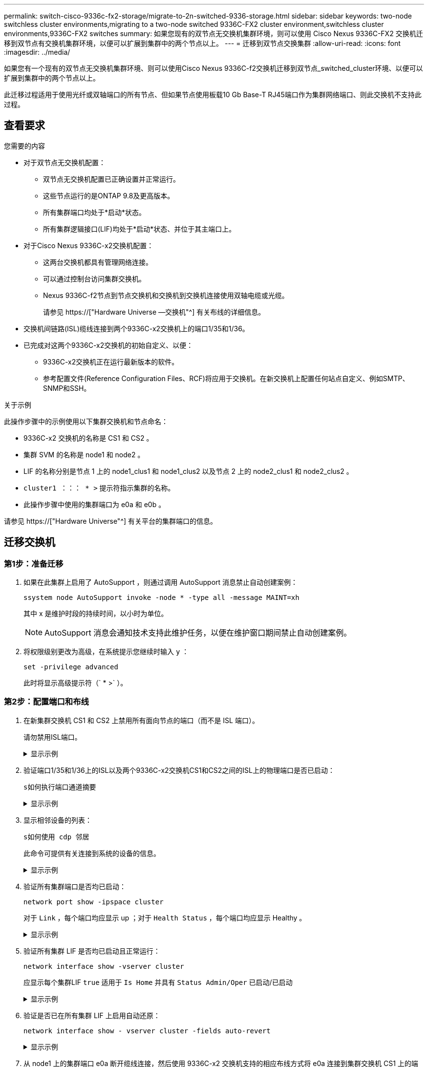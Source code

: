 ---
permalink: switch-cisco-9336c-fx2-storage/migrate-to-2n-switched-9336-storage.html 
sidebar: sidebar 
keywords: two-node switchless cluster environments,migrating to a two-node switched 9336C-FX2 cluster environment,switchless cluster environments,9336C-FX2 switches 
summary: 如果您现有的双节点无交换机集群环境，则可以使用 Cisco Nexus 9336C-FX2 交换机迁移到双节点有交换机集群环境，以便可以扩展到集群中的两个节点以上。 
---
= 迁移到双节点交换集群
:allow-uri-read: 
:icons: font
:imagesdir: ../media/


[role="lead"]
如果您有一个现有的双节点无交换机集群环境、则可以使用Cisco Nexus 9336C-f2交换机迁移到双节点_switched_cluster环境、以便可以扩展到集群中的两个节点以上。

此迁移过程适用于使用光纤或双轴端口的所有节点、但如果节点使用板载10 Gb Base-T RJ45端口作为集群网络端口、则此交换机不支持此过程。



== 查看要求

.您需要的内容
* 对于双节点无交换机配置：
+
** 双节点无交换机配置已正确设置并正常运行。
** 这些节点运行的是ONTAP 9.8及更高版本。
** 所有集群端口均处于*启动*状态。
** 所有集群逻辑接口(LIF)均处于*启动*状态、并位于其主端口上。


* 对于Cisco Nexus 9336C-x2交换机配置：
+
** 这两台交换机都具有管理网络连接。
** 可以通过控制台访问集群交换机。
** Nexus 9336C-f2节点到节点交换机和交换机到交换机连接使用双轴电缆或光缆。
+
请参见 https://["Hardware Universe —交换机"^] 有关布线的详细信息。



* 交换机间链路(ISL)缆线连接到两个9336C-x2交换机上的端口1/35和1/36。
* 已完成对这两个9336C-x2交换机的初始自定义、以便：
+
** 9336C-x2交换机正在运行最新版本的软件。
** 参考配置文件(Reference Configuration Files、RCF)将应用于交换机。在新交换机上配置任何站点自定义、例如SMTP、SNMP和SSH。




.关于示例
此操作步骤中的示例使用以下集群交换机和节点命名：

* 9336C-x2 交换机的名称是 CS1 和 CS2 。
* 集群 SVM 的名称是 node1 和 node2 。
* LIF 的名称分别是节点 1 上的 node1_clus1 和 node1_clus2 以及节点 2 上的 node2_clus1 和 node2_clus2 。
* `cluster1 ：：： * >` 提示符指示集群的名称。
* 此操作步骤中使用的集群端口为 e0a 和 e0b 。


请参见 https://["Hardware Universe"^] 有关平台的集群端口的信息。



== 迁移交换机



=== 第1步：准备迁移

. 如果在此集群上启用了 AutoSupport ，则通过调用 AutoSupport 消息禁止自动创建案例：
+
`ssystem node AutoSupport invoke -node * -type all -message MAINT=xh`

+
其中 x 是维护时段的持续时间，以小时为单位。

+

NOTE: AutoSupport 消息会通知技术支持此维护任务，以便在维护窗口期间禁止自动创建案例。

. 将权限级别更改为高级，在系统提示您继续时输入 `y` ：
+
`set -privilege advanced`

+
此时将显示高级提示符（` * >` ）。





=== 第2步：配置端口和布线

. 在新集群交换机 CS1 和 CS2 上禁用所有面向节点的端口（而不是 ISL 端口）。
+
请勿禁用ISL端口。

+
.显示示例
[%collapsible]
====
以下示例显示了交换机 CS1 上面向节点的端口 1 到 34 已禁用：

[listing]
----
cs1# config
Enter configuration commands, one per line. End with CNTL/Z.
cs1(config)# interface e1/1/1-4, e1/2/1-4, e1/3/1-4, e1/4/1-4, e1/5/1-4, e1/6/1-4, e1/7-34
cs1(config-if-range)# shutdown
----
====
. 验证端口1/35和1/36上的ISL以及两个9336C-x2交换机CS1和CS2之间的ISL上的物理端口是否已启动：
+
`s如何执行端口通道摘要`

+
.显示示例
[%collapsible]
====
以下示例显示交换机 CS1 上的 ISL 端口已启动：

[listing]
----
cs1# show port-channel summary

Flags:  D - Down        P - Up in port-channel (members)
        I - Individual  H - Hot-standby (LACP only)
        s - Suspended   r - Module-removed
        b - BFD Session Wait
        S - Switched    R - Routed
        U - Up (port-channel)
        p - Up in delay-lacp mode (member)
        M - Not in use. Min-links not met
--------------------------------------------------------------------------------
Group Port-       Type     Protocol  Member Ports
      Channel
--------------------------------------------------------------------------------
1     Po1(SU)     Eth      LACP      Eth1/35(P)   Eth1/36(P)
----
以下示例显示交换机 CS2 上的 ISL 端口已启动：

[listing]
----
(cs2)# show port-channel summary

Flags:  D - Down        P - Up in port-channel (members)
        I - Individual  H - Hot-standby (LACP only)
        s - Suspended   r - Module-removed
        b - BFD Session Wait
        S - Switched    R - Routed
        U - Up (port-channel)
        p - Up in delay-lacp mode (member)
        M - Not in use. Min-links not met
--------------------------------------------------------------------------------
Group Port-       Type     Protocol  Member Ports
      Channel
--------------------------------------------------------------------------------
1     Po1(SU)     Eth      LACP      Eth1/35(P)   Eth1/36(P)
----
====
. 显示相邻设备的列表：
+
`s如何使用 cdp 邻居`

+
此命令可提供有关连接到系统的设备的信息。

+
.显示示例
[%collapsible]
====
以下示例列出了交换机 CS1 上的相邻设备：

[listing]
----
cs1# show cdp neighbors

Capability Codes: R - Router, T - Trans-Bridge, B - Source-Route-Bridge
                  S - Switch, H - Host, I - IGMP, r - Repeater,
                  V - VoIP-Phone, D - Remotely-Managed-Device,
                  s - Supports-STP-Dispute

Device-ID          Local Intrfce  Hldtme Capability  Platform      Port ID
cs2                Eth1/35        175    R S I s     N9K-C9336C    Eth1/35
cs2                Eth1/36        175    R S I s     N9K-C9336C    Eth1/36

Total entries displayed: 2
----
以下示例列出了交换机 CS2 上的相邻设备：

[listing]
----
cs2# show cdp neighbors

Capability Codes: R - Router, T - Trans-Bridge, B - Source-Route-Bridge
                  S - Switch, H - Host, I - IGMP, r - Repeater,
                  V - VoIP-Phone, D - Remotely-Managed-Device,
                  s - Supports-STP-Dispute

Device-ID          Local Intrfce  Hldtme Capability  Platform      Port ID
cs1                Eth1/35        177    R S I s     N9K-C9336C    Eth1/35
cs1                Eth1/36        177    R S I s     N9K-C9336C    Eth1/36

Total entries displayed: 2
----
====
. 验证所有集群端口是否均已启动：
+
`network port show -ipspace cluster`

+
对于 `Link` ，每个端口均应显示 up ；对于 `Health Status` ，每个端口均应显示 Healthy 。

+
.显示示例
[%collapsible]
====
[listing]
----
cluster1::*> network port show -ipspace Cluster

Node: node1

                                                  Speed(Mbps) Health
Port      IPspace      Broadcast Domain Link MTU  Admin/Oper  Status
--------- ------------ ---------------- ---- ---- ----------- --------
e0a       Cluster      Cluster          up   9000  auto/10000 healthy
e0b       Cluster      Cluster          up   9000  auto/10000 healthy

Node: node2

                                                  Speed(Mbps) Health
Port      IPspace      Broadcast Domain Link MTU  Admin/Oper  Status
--------- ------------ ---------------- ---- ---- ----------- --------
e0a       Cluster      Cluster          up   9000  auto/10000 healthy
e0b       Cluster      Cluster          up   9000  auto/10000 healthy

4 entries were displayed.
----
====
. 验证所有集群 LIF 是否均已启动且正常运行：
+
`network interface show -vserver cluster`

+
应显示每个集群LIF `true` 适用于 `Is Home` 并具有 `Status Admin/Oper` 已启动/已启动

+
.显示示例
[%collapsible]
====
[listing]
----
cluster1::*> network interface show -vserver Cluster

            Logical    Status     Network            Current       Current Is
Vserver     Interface  Admin/Oper Address/Mask       Node          Port    Home
----------- ---------- ---------- ------------------ ------------- ------- -----
Cluster
            node1_clus1  up/up    169.254.209.69/16  node1         e0a     true
            node1_clus2  up/up    169.254.49.125/16  node1         e0b     true
            node2_clus1  up/up    169.254.47.194/16  node2         e0a     true
            node2_clus2  up/up    169.254.19.183/16  node2         e0b     true
4 entries were displayed.
----
====
. 验证是否已在所有集群 LIF 上启用自动还原：
+
`network interface show - vserver cluster -fields auto-revert`

+
.显示示例
[%collapsible]
====
[listing]
----
cluster1::*> network interface show -vserver Cluster -fields auto-revert

          Logical
Vserver   Interface     Auto-revert
--------- ------------- ------------
Cluster
          node1_clus1   true
          node1_clus2   true
          node2_clus1   true
          node2_clus2   true

4 entries were displayed.
----
====
. 从 node1 上的集群端口 e0a 断开缆线连接，然后使用 9336C-x2 交换机支持的相应布线方式将 e0a 连接到集群交换机 CS1 上的端口 1 。
+
。 https://["Hardware Universe —交换机"^] 包含有关布线的详细信息。

. 断开节点 2 上集群端口 e0a 的缆线连接，然后使用 9336C-x2 交换机支持的相应布线方式将 e0a 连接到集群交换机 CS1 上的端口 2 。
. 启用集群交换机 CS1 上面向节点的所有端口。
+
.显示示例
[%collapsible]
====
以下示例显示交换机 CS1 上的端口 1/1 到 1/34 已启用：

[listing]
----
cs1# config
Enter configuration commands, one per line. End with CNTL/Z.
cs1(config)# interface e1/1/1-4, e1/2/1-4, e1/3/1-4, e1/4/1-4, e1/5/1-4, e1/6/1-4, e1/7-34
cs1(config-if-range)# no shutdown
----
====
. 验证所有集群 LIF 是否均已启动，正常运行并显示为 `true` for `is Home` ：
+
`network interface show -vserver cluster`

+
.显示示例
[%collapsible]
====
以下示例显示 node1 和 node2 上的所有 LIF 均已启动，并且 `为 Home` 结果为 true ：

[listing]
----
cluster1::*> network interface show -vserver Cluster

         Logical      Status     Network            Current     Current Is
Vserver  Interface    Admin/Oper Address/Mask       Node        Port    Home
-------- ------------ ---------- ------------------ ----------- ------- ----
Cluster
         node1_clus1  up/up      169.254.209.69/16  node1       e0a     true
         node1_clus2  up/up      169.254.49.125/16  node1       e0b     true
         node2_clus1  up/up      169.254.47.194/16  node2       e0a     true
         node2_clus2  up/up      169.254.19.183/16  node2       e0b     true

4 entries were displayed.
----
====
. 显示有关集群中节点状态的信息：
+
`cluster show`

+
.显示示例
[%collapsible]
====
以下示例显示了有关集群中节点的运行状况和资格的信息：

[listing]
----
cluster1::*> cluster show

Node                 Health  Eligibility   Epsilon
-------------------- ------- ------------  ------------
node1                true    true          false
node2                true    true          false

2 entries were displayed.
----
====
. 从 node1 上的集群端口 e0b 断开缆线连接，然后使用 9336C-x2 交换机支持的相应布线方式将 e0b 连接到集群交换机 CS2 上的端口 1 。
. 断开节点 2 上集群端口 e0b 的缆线连接，然后使用 9336C-x2 交换机支持的相应布线方式将 e0b 连接到集群交换机 CS2 上的端口 2 。
. 启用集群交换机 CS2 上面向节点的所有端口。
+
.显示示例
[%collapsible]
====
以下示例显示交换机 CS2 上的端口 1/1 到 1/34 已启用：

[listing]
----
cs2# config
Enter configuration commands, one per line. End with CNTL/Z.
cs2(config)# interface e1/1/1-4, e1/2/1-4, e1/3/1-4, e1/4/1-4, e1/5/1-4, e1/6/1-4, e1/7-34
cs2(config-if-range)# no shutdown
----
====
. 验证所有集群端口是否均已启动：
+
`network port show -ipspace cluster`

+
.显示示例
[%collapsible]
====
以下示例显示 node1 和 node2 上的所有集群端口均已启动：

[listing]
----
cluster1::*> network port show -ipspace Cluster

Node: node1
                                                                       Ignore
                                                  Speed(Mbps) Health   Health
Port      IPspace      Broadcast Domain Link MTU  Admin/Oper  Status   Status
--------- ------------ ---------------- ---- ---- ----------- -------- ------
e0a       Cluster      Cluster          up   9000  auto/10000 healthy  false
e0b       Cluster      Cluster          up   9000  auto/10000 healthy  false

Node: node2
                                                                       Ignore
                                                  Speed(Mbps) Health   Health
Port      IPspace      Broadcast Domain Link MTU  Admin/Oper  Status   Status
--------- ------------ ---------------- ---- ---- ----------- -------- ------
e0a       Cluster      Cluster          up   9000  auto/10000 healthy  false
e0b       Cluster      Cluster          up   9000  auto/10000 healthy  false

4 entries were displayed.
----
====




=== 第3步：验证配置

. 验证 `Is Home` 的所有接口是否均显示 true ：
+
`network interface show -vserver cluster`

+

NOTE: 完成此操作可能需要几分钟时间。

+
.显示示例
[%collapsible]
====
以下示例显示 node1 和 node2 上的所有 LIF 均已启动，并且 `为 Home` 结果为 true ：

[listing]
----
cluster1::*> network interface show -vserver Cluster

          Logical      Status     Network            Current    Current Is
Vserver   Interface    Admin/Oper Address/Mask       Node       Port    Home
--------- ------------ ---------- ------------------ ---------- ------- ----
Cluster
          node1_clus1  up/up      169.254.209.69/16  node1      e0a     true
          node1_clus2  up/up      169.254.49.125/16  node1      e0b     true
          node2_clus1  up/up      169.254.47.194/16  node2      e0a     true
          node2_clus2  up/up      169.254.19.183/16  node2      e0b     true

4 entries were displayed.
----
====
. 验证两个节点与每个交换机之间是否有一个连接：
+
`s如何使用 cdp 邻居`

+
.显示示例
[%collapsible]
====
以下示例显示了这两个交换机的相应结果：

[listing]
----
(cs1)# show cdp neighbors

Capability Codes: R - Router, T - Trans-Bridge, B - Source-Route-Bridge
                  S - Switch, H - Host, I - IGMP, r - Repeater,
                  V - VoIP-Phone, D - Remotely-Managed-Device,
                  s - Supports-STP-Dispute

Device-ID          Local Intrfce  Hldtme Capability  Platform      Port ID
node1              Eth1/1         133    H           FAS2980       e0a
node2              Eth1/2         133    H           FAS2980       e0a
cs2                Eth1/35        175    R S I s     N9K-C9336C    Eth1/35
cs2                Eth1/36        175    R S I s     N9K-C9336C    Eth1/36

Total entries displayed: 4

(cs2)# show cdp neighbors

Capability Codes: R - Router, T - Trans-Bridge, B - Source-Route-Bridge
                  S - Switch, H - Host, I - IGMP, r - Repeater,
                  V - VoIP-Phone, D - Remotely-Managed-Device,
                  s - Supports-STP-Dispute

Device-ID          Local Intrfce  Hldtme Capability  Platform      Port ID
node1              Eth1/1         133    H           FAS2980       e0b
node2              Eth1/2         133    H           FAS2980       e0b
cs1                Eth1/35        175    R S I s     N9K-C9336C    Eth1/35
cs1                Eth1/36        175    R S I s     N9K-C9336C    Eth1/36

Total entries displayed: 4
----
====
. 显示有关集群中发现的网络设备的信息：
+
`network device-discovery show -protocol cdp`

+
.显示示例
[%collapsible]
====
[listing]
----
cluster1::*> network device-discovery show -protocol cdp
Node/       Local  Discovered
Protocol    Port   Device (LLDP: ChassisID)  Interface         Platform
----------- ------ ------------------------- ----------------  ----------------
node2      /cdp
            e0a    cs1                       0/2               N9K-C9336C
            e0b    cs2                       0/2               N9K-C9336C
node1      /cdp
            e0a    cs1                       0/1               N9K-C9336C
            e0b    cs2                       0/1               N9K-C9336C

4 entries were displayed.
----
====
. 验证这些设置是否已禁用：
+
`network options switchless-cluster show`

+

NOTE: 完成此命令可能需要几分钟的时间。等待 " 三分钟生命周期到期 " 公告。

+
.显示示例
[%collapsible]
====
以下示例中的 false 输出显示配置设置已禁用：

[listing]
----
cluster1::*> network options switchless-cluster show
Enable Switchless Cluster: false
----
====
. 验证集群中节点成员的状态：
+
`cluster show`

+
.显示示例
[%collapsible]
====
以下示例显示了有关集群中节点的运行状况和资格的信息：

[listing]
----
cluster1::*> cluster show

Node                 Health  Eligibility   Epsilon
-------------------- ------- ------------  --------
node1                true    true          false
node2                true    true          false
----
====
. 确保集群网络具有完全连接：
+
`cluster ping-cluster -node node-name`

+
.显示示例
[%collapsible]
====
[listing]
----
cluster1::*> cluster ping-cluster -node node2
Host is node2
Getting addresses from network interface table...
Cluster node1_clus1 169.254.209.69 node1 e0a
Cluster node1_clus2 169.254.49.125 node1 e0b
Cluster node2_clus1 169.254.47.194 node2 e0a
Cluster node2_clus2 169.254.19.183 node2 e0b
Local = 169.254.47.194 169.254.19.183
Remote = 169.254.209.69 169.254.49.125
Cluster Vserver Id = 4294967293
Ping status:

Basic connectivity succeeds on 4 path(s)
Basic connectivity fails on 0 path(s)

Detected 9000 byte MTU on 4 path(s):
Local 169.254.47.194 to Remote 169.254.209.69
Local 169.254.47.194 to Remote 169.254.49.125
Local 169.254.19.183 to Remote 169.254.209.69
Local 169.254.19.183 to Remote 169.254.49.125
Larger than PMTU communication succeeds on 4 path(s)
RPC status:
2 paths up, 0 paths down (tcp check)
2 paths up, 0 paths down (udp check)
----
====
. 将权限级别重新更改为 admin ：
+
`set -privilege admin`

. 对于 ONTAP 9.8 及更高版本，请使用以下命令启用以太网交换机运行状况监控器日志收集功能以收集交换机相关的日志文件：
+
`ssystem switch Ethernet log setup-password`和`ssystem switch Ethernet log enable-Collection`

+
.显示示例
[%collapsible]
====
[listing]
----
cluster1::*> system switch ethernet log setup-password
Enter the switch name: <return>
The switch name entered is not recognized.
Choose from the following list:
cs1
cs2

cluster1::*> system switch ethernet log setup-password

Enter the switch name: cs1
RSA key fingerprint is e5:8b:c6:dc:e2:18:18:09:36:63:d9:63:dd:03:d9:cc
Do you want to continue? {y|n}::[n] y

Enter the password: <enter switch password>
Enter the password again: <enter switch password>

cluster1::*> system switch ethernet log setup-password

Enter the switch name: cs2
RSA key fingerprint is 57:49:86:a1:b9:80:6a:61:9a:86:8e:3c:e3:b7:1f:b1
Do you want to continue? {y|n}:: [n] y

Enter the password: <enter switch password>
Enter the password again: <enter switch password>

cluster1::*> system switch ethernet log enable-collection

Do you want to enable cluster log collection for all nodes in the cluster?
{y|n}: [n] y

Enabling cluster switch log collection.

cluster1::*>
----
====
+

NOTE: 如果其中任何一个命令返回错误，请联系 NetApp 支持部门。

. 对于 ONTAP 9.5P16 ， 9.6P12 和 9.7P10 及更高版本的修补程序，请使用以下命令启用以太网交换机运行状况监控器日志收集功能以收集交换机相关的日志文件：
+
`ssystem cluster-switch log setup-password` 和 `ssystem cluster-switch log enable-Collection`

+
.显示示例
[%collapsible]
====
[listing]
----
cluster1::*> system cluster-switch log setup-password
Enter the switch name: <return>
The switch name entered is not recognized.
Choose from the following list:
cs1
cs2

cluster1::*> system cluster-switch log setup-password

Enter the switch name: cs1
RSA key fingerprint is e5:8b:c6:dc:e2:18:18:09:36:63:d9:63:dd:03:d9:cc
Do you want to continue? {y|n}::[n] y

Enter the password: <enter switch password>
Enter the password again: <enter switch password>

cluster1::*> system cluster-switch log setup-password

Enter the switch name: cs2
RSA key fingerprint is 57:49:86:a1:b9:80:6a:61:9a:86:8e:3c:e3:b7:1f:b1
Do you want to continue? {y|n}:: [n] y

Enter the password: <enter switch password>
Enter the password again: <enter switch password>

cluster1::*> system cluster-switch log enable-collection

Do you want to enable cluster log collection for all nodes in the cluster?
{y|n}: [n] y

Enabling cluster switch log collection.

cluster1::*>
----
====
+

NOTE: 如果其中任何一个命令返回错误，请联系 NetApp 支持部门。

. 如果禁止自动创建案例，请通过调用 AutoSupport 消息重新启用它：
+
`ssystem node AutoSupport invoke -node * -type all -message MAINT=end`


